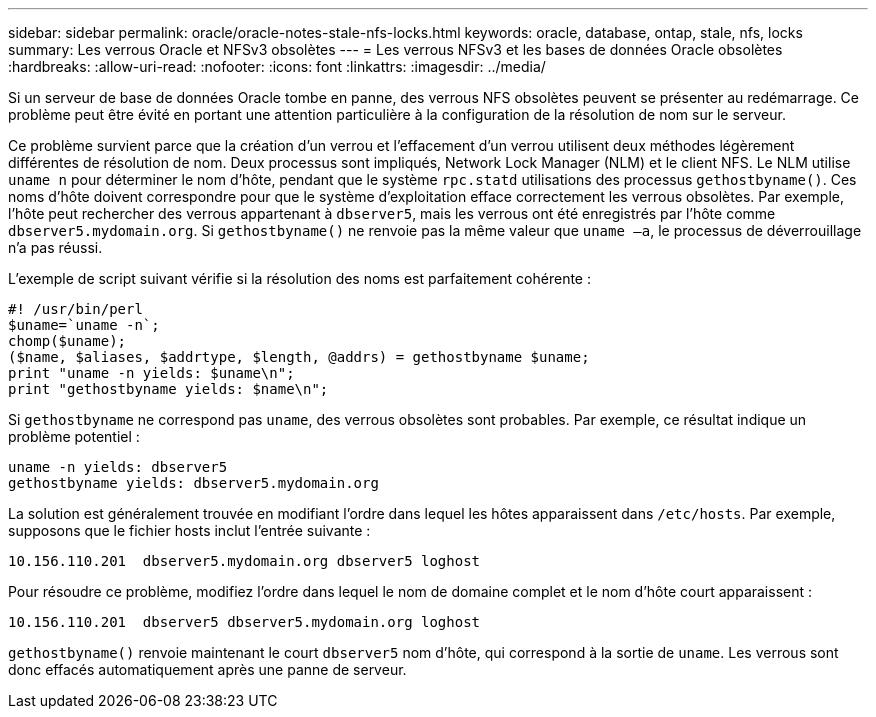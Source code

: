 ---
sidebar: sidebar 
permalink: oracle/oracle-notes-stale-nfs-locks.html 
keywords: oracle, database, ontap, stale, nfs, locks 
summary: Les verrous Oracle et NFSv3 obsolètes 
---
= Les verrous NFSv3 et les bases de données Oracle obsolètes
:hardbreaks:
:allow-uri-read: 
:nofooter: 
:icons: font
:linkattrs: 
:imagesdir: ../media/


[role="lead"]
Si un serveur de base de données Oracle tombe en panne, des verrous NFS obsolètes peuvent se présenter au redémarrage. Ce problème peut être évité en portant une attention particulière à la configuration de la résolution de nom sur le serveur.

Ce problème survient parce que la création d'un verrou et l'effacement d'un verrou utilisent deux méthodes légèrement différentes de résolution de nom. Deux processus sont impliqués, Network Lock Manager (NLM) et le client NFS. Le NLM utilise `uname n` pour déterminer le nom d'hôte, pendant que le système `rpc.statd` utilisations des processus `gethostbyname()`. Ces noms d'hôte doivent correspondre pour que le système d'exploitation efface correctement les verrous obsolètes. Par exemple, l'hôte peut rechercher des verrous appartenant à `dbserver5`, mais les verrous ont été enregistrés par l'hôte comme `dbserver5.mydomain.org`. Si `gethostbyname()` ne renvoie pas la même valeur que `uname –a`, le processus de déverrouillage n'a pas réussi.

L'exemple de script suivant vérifie si la résolution des noms est parfaitement cohérente :

....
#! /usr/bin/perl
$uname=`uname -n`;
chomp($uname);
($name, $aliases, $addrtype, $length, @addrs) = gethostbyname $uname;
print "uname -n yields: $uname\n";
print "gethostbyname yields: $name\n";
....
Si `gethostbyname` ne correspond pas `uname`, des verrous obsolètes sont probables. Par exemple, ce résultat indique un problème potentiel :

....
uname -n yields: dbserver5
gethostbyname yields: dbserver5.mydomain.org
....
La solution est généralement trouvée en modifiant l'ordre dans lequel les hôtes apparaissent dans `/etc/hosts`. Par exemple, supposons que le fichier hosts inclut l'entrée suivante :

....
10.156.110.201  dbserver5.mydomain.org dbserver5 loghost
....
Pour résoudre ce problème, modifiez l'ordre dans lequel le nom de domaine complet et le nom d'hôte court apparaissent :

....
10.156.110.201  dbserver5 dbserver5.mydomain.org loghost
....
`gethostbyname()` renvoie maintenant le court `dbserver5` nom d'hôte, qui correspond à la sortie de `uname`. Les verrous sont donc effacés automatiquement après une panne de serveur.
